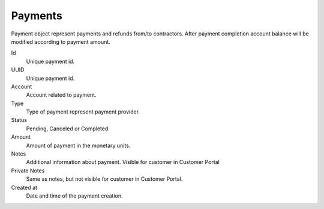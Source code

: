 
.. _payments:

Payments
~~~~~~~~

Payment object represent payments and refunds from/to contractors. After payment completion account balance will be modified according to payment amount.


Id
    Unique payment id.
UUID
    Unique payment id.
Account
    Account related to payment.
Type
    Type of payment represent payment provider.
Status
    Pending, Canceled or Completed
Amount
    Amount of payment in the monetary units.
Notes
    Additional information about payment. Visible for customer in Customer Portal
Private Notes
    Same as notes, but not visible for customer in Customer Portal.
Created at
    Date and time of the payment creation.



